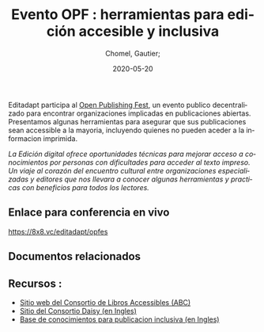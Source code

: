 
#+title: Evento OPF : herramientas para edición accesible y inclusiva
#+subtitle: 
#+language: es
#+date: 2020-05-20
#+tags[]: 
#+draft: false
#+author: Chomel, Gautier;

Editadapt participa al [[https://openpublishingfest.org/][Open Publishing Fest]], un evento publico decentralizado para encontrar organizaciones implicadas en publicaciones abiertas. Presentamos algunas herramientas para asegurar que sus publicaciones sean accessible a la mayoria, incluyendo quienes no pueden aceder a la informacion imprimida. 

   //La Edición digital ofrece oportunidades técnicas para mejorar acceso a conocimientos por personas con dificultades para acceder al texto impreso. Un viaje al corazón del encuentro cultural entre organizaciones especializadas y editores que nos llevara a conocer algunas herramientas y practicas con beneficios para todos los lectores.//

** Enlace para conferencia en vivo 
[[https://8x8.vc/editadapt/opfes]]

** Documentos relacionados

** Recursos : 
- [[https://www.accessiblebooksconsortium.org/portal/es/index.html][Sitio web del Consortio de Libros Accessibles (ABC)]]
- [[https://daisy.org][Sitio del Consortio Daisy (en Ingles)]]
- [[https://kb.daisy.org][Base de conocimientos para publicacion inclusiva (en Ingles)]]